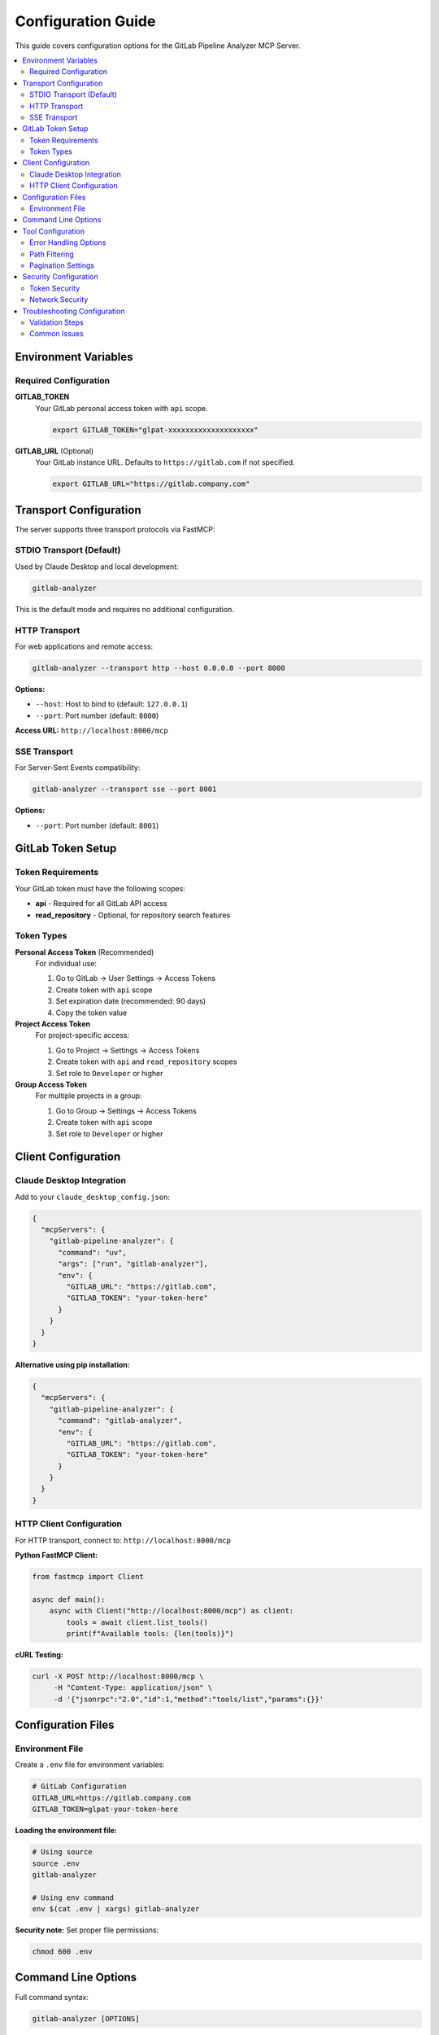 Configuration Guide
===================

This guide covers configuration options for the GitLab Pipeline Analyzer MCP Server.

.. contents::
   :local:
   :depth: 2

Environment Variables
---------------------

Required Configuration
~~~~~~~~~~~~~~~~~~~~~~

**GITLAB_TOKEN**
    Your GitLab personal access token with ``api`` scope.

    .. code-block:: bash

        export GITLAB_TOKEN="glpat-xxxxxxxxxxxxxxxxxxxx"

**GITLAB_URL** (Optional)
    Your GitLab instance URL. Defaults to ``https://gitlab.com`` if not specified.

    .. code-block:: bash

        export GITLAB_URL="https://gitlab.company.com"

Transport Configuration
-----------------------

The server supports three transport protocols via FastMCP:

STDIO Transport (Default)
~~~~~~~~~~~~~~~~~~~~~~~~~~

Used by Claude Desktop and local development:

.. code-block:: bash

    gitlab-analyzer

This is the default mode and requires no additional configuration.

HTTP Transport
~~~~~~~~~~~~~~

For web applications and remote access:

.. code-block:: bash

    gitlab-analyzer --transport http --host 0.0.0.0 --port 8000

**Options:**

- ``--host``: Host to bind to (default: ``127.0.0.1``)
- ``--port``: Port number (default: ``8000``)

**Access URL:** ``http://localhost:8000/mcp``

SSE Transport
~~~~~~~~~~~~~

For Server-Sent Events compatibility:

.. code-block:: bash

    gitlab-analyzer --transport sse --port 8001

**Options:**

- ``--port``: Port number (default: ``8001``)

GitLab Token Setup
------------------

Token Requirements
~~~~~~~~~~~~~~~~~~

Your GitLab token must have the following scopes:

- **api** - Required for all GitLab API access
- **read_repository** - Optional, for repository search features

Token Types
~~~~~~~~~~~

**Personal Access Token** (Recommended)
    For individual use:

    1. Go to GitLab → User Settings → Access Tokens
    2. Create token with ``api`` scope
    3. Set expiration date (recommended: 90 days)
    4. Copy the token value

**Project Access Token**
    For project-specific access:

    1. Go to Project → Settings → Access Tokens
    2. Create token with ``api`` and ``read_repository`` scopes
    3. Set role to ``Developer`` or higher

**Group Access Token**
    For multiple projects in a group:

    1. Go to Group → Settings → Access Tokens
    2. Create token with ``api`` scope
    3. Set role to ``Developer`` or higher

Client Configuration
--------------------

Claude Desktop Integration
~~~~~~~~~~~~~~~~~~~~~~~~~~~

Add to your ``claude_desktop_config.json``:

.. code-block:: json

    {
      "mcpServers": {
        "gitlab-pipeline-analyzer": {
          "command": "uv",
          "args": ["run", "gitlab-analyzer"],
          "env": {
            "GITLAB_URL": "https://gitlab.com",
            "GITLAB_TOKEN": "your-token-here"
          }
        }
      }
    }

**Alternative using pip installation:**

.. code-block:: json

    {
      "mcpServers": {
        "gitlab-pipeline-analyzer": {
          "command": "gitlab-analyzer",
          "env": {
            "GITLAB_URL": "https://gitlab.com",
            "GITLAB_TOKEN": "your-token-here"
          }
        }
      }
    }

HTTP Client Configuration
~~~~~~~~~~~~~~~~~~~~~~~~~

For HTTP transport, connect to: ``http://localhost:8000/mcp``

**Python FastMCP Client:**

.. code-block:: python

    from fastmcp import Client

    async def main():
        async with Client("http://localhost:8000/mcp") as client:
            tools = await client.list_tools()
            print(f"Available tools: {len(tools)}")

**cURL Testing:**

.. code-block:: bash

    curl -X POST http://localhost:8000/mcp \
         -H "Content-Type: application/json" \
         -d '{"jsonrpc":"2.0","id":1,"method":"tools/list","params":{}}'

Configuration Files
-------------------

Environment File
~~~~~~~~~~~~~~~~

Create a ``.env`` file for environment variables:

.. code-block:: bash

    # GitLab Configuration
    GITLAB_URL=https://gitlab.company.com
    GITLAB_TOKEN=glpat-your-token-here

**Loading the environment file:**

.. code-block:: bash

    # Using source
    source .env
    gitlab-analyzer

    # Using env command
    env $(cat .env | xargs) gitlab-analyzer

**Security note:** Set proper file permissions:

.. code-block:: bash

    chmod 600 .env

Command Line Options
--------------------

Full command syntax:

.. code-block:: bash

    gitlab-analyzer [OPTIONS]

**Available Options:**

.. list-table::
   :header-rows: 1
   :widths: 20 15 65

   * - Option
     - Default
     - Description
   * - ``--transport``
     - ``stdio``
     - Transport protocol: ``stdio``, ``http``, or ``sse``
   * - ``--host``
     - ``127.0.0.1``
     - Host to bind (HTTP/SSE only)
   * - ``--port``
     - ``8000``
     - Port number (HTTP/SSE)
   * - ``--help``
     -
     - Show help message

**Examples:**

.. code-block:: bash

    # Default STDIO transport
    gitlab-analyzer

    # HTTP on custom port
    gitlab-analyzer --transport http --port 9000

    # HTTP accessible from network
    gitlab-analyzer --transport http --host 0.0.0.0 --port 8000

    # SSE transport
    gitlab-analyzer --transport sse --port 8001

Tool Configuration
------------------

Error Handling Options
~~~~~~~~~~~~~~~~~~~~~~

Many tools support response optimization modes:

**Response Modes:**

- ``minimal``: Essential error info only (~200 bytes per error)
- ``balanced``: Essential + limited context (~500 bytes per error) [Default]
- ``full``: Complete details including full traceback (~2000+ bytes per error)

**Example usage:**

.. code-block:: python

    result = await client.call_tool("get_file_errors", {
        "project_id": "123",
        "job_id": 456,
        "file_path": "src/main.py",
        "response_mode": "minimal"  # or "balanced" or "full"
    })

Path Filtering
~~~~~~~~~~~~~~

Default exclusions (automatically applied):

- ``/opt/hostedtoolcache/``
- ``/usr/local/lib/python``
- ``site-packages/``
- ``.venv/``
- ``venv/``

**Custom exclusions:**

.. code-block:: python

    result = await client.call_tool("get_file_errors", {
        "project_id": "123",
        "job_id": 456,
        "file_path": "src/main.py",
        "exclude_paths": [".mypy_cache", ".tox"],
        "exclude_file_patterns": ["*.pyc", "test_*"]
    })

Pagination Settings
~~~~~~~~~~~~~~~~~~~

For tools that return large datasets:

.. code-block:: python

    # Limit results
    result = await client.call_tool("get_files_with_errors", {
        "project_id": "123",
        "pipeline_id": 456,
        "max_files": 10
    })

    # Batch processing
    batch = await client.call_tool("get_error_batch", {
        "project_id": "123",
        "job_id": 789,
        "start_index": 0,
        "batch_size": 5
    })

Security Configuration
----------------------

Token Security
~~~~~~~~~~~~~~

**Best Practices:**

1. **Use project-specific tokens** when possible
2. **Set appropriate expiration dates** (90 days recommended)
3. **Rotate tokens regularly**
4. **Never commit tokens to version control**
5. **Use environment variables** or secure secret management

**File Permissions:**

.. code-block:: bash

    # Secure environment file
    chmod 600 .env

    # Verify permissions
    ls -la .env

Network Security
~~~~~~~~~~~~~~~~

**For HTTP transport in production:**

1. **Use reverse proxy** with HTTPS
2. **Configure firewall** for server port
3. **Implement authentication** at proxy level
4. **Monitor access logs**

**Example nginx configuration:**

.. code-block:: nginx

    server {
        listen 443 ssl;
        server_name gitlab-analyzer.company.com;

        location /mcp {
            proxy_pass http://127.0.0.1:8000/mcp;
            proxy_set_header Host $host;
            proxy_set_header X-Real-IP $remote_addr;
        }
    }

Troubleshooting Configuration
-----------------------------

Validation Steps
~~~~~~~~~~~~~~~~

**1. Test GitLab connectivity:**

.. code-block:: bash

    curl -I "$GITLAB_URL"

**2. Test token authentication:**

.. code-block:: bash

    curl -H "Authorization: Bearer $GITLAB_TOKEN" \
         "$GITLAB_URL/api/v4/user"

**3. Test server startup:**

.. code-block:: bash

    gitlab-analyzer --transport http &
    sleep 2
    curl http://localhost:8000/mcp

**4. Verify environment variables:**

.. code-block:: bash

    echo "URL: $GITLAB_URL"
    echo "Token set: $([ -n "$GITLAB_TOKEN" ] && echo "Yes" || echo "No")"

Common Issues
~~~~~~~~~~~~~

**Token authentication fails:**

.. code-block:: bash

    # Check token scopes
    curl -H "Authorization: Bearer $GITLAB_TOKEN" \
         "$GITLAB_URL/api/v4/personal_access_tokens"

**Port already in use:**

.. code-block:: bash

    # Find process using port
    lsof -i :8000

    # Use different port
    gitlab-analyzer --transport http --port 8001

**Environment variables not loaded:**

.. code-block:: bash

    # Check current environment
    env | grep GITLAB

    # Source .env file manually
    source .env
